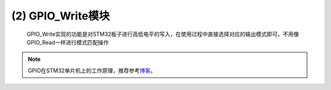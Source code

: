 (2) GPIO_Write模块
----------------------

   GPIO_Write实现的功能是对STM32板子进行高低电平的写入，在使用过程中直接选择对应的输出模式即可，不用像GPIO_Read一样进行模式匹配操作

   .. image:: media/image76.png
      :align: center
      :scale: 70 %

.. note:: GPIO在STM32单片机上的工作原理，推荐参考\ `博客 <https://blog.csdn.net/baidu_37366055/article/details/80060962>`__\ 。